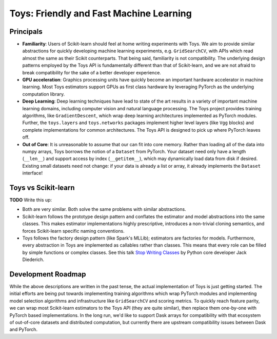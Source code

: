 ================================================================================
                    Toys: Friendly and Fast Machine Learning
================================================================================


Principals
==========
- **Familiarity**: Users of Scikit-learn should feel at home writing experiments
  with Toys. We aim to provide similar abstractions for quickly developing
  machine learning experiments, e.g. ``GridSearchCV``, with APIs which read
  almost the same as their Scikit counterparts. That being said, familiarity is
  not compatibility. The underlying design patterns employed by the Toys API is
  fundamentally different than that of Scikit-learn, and we are not afraid to
  break compatibility for the sake of a better developer experience.
- **GPU acceleration**: Graphics processing units have quickly become an
  important hardware accelerator in machine learning. Most Toys estimators
  support GPUs as first class hardware by leveraging PyTorch as the underlying
  computation library.
- **Deep Learning**: Deep learning techniques have lead to state of the art
  results in a variety of important machine learning domains, including
  computer vision and natural language processing. The Toys project provides
  training algorithms, like ``GradientDescent``, which wrap deep learning
  architectures implemented as PyTorch modules. Further, the ``toys.layers`` and
  ``toys.networks`` packages implement higher level layers (like ``Vgg`` blocks)
  and complete implementations for common architectures. The Toys API is
  designed to pick up where PyTorch leaves off.
- **Out of Core**: It is unreasonable to assume that our can fit into core
  memory. Rather than loading all of the data into numpy arrays, Toys borrows
  the notion of a ``Dataset`` from PyTorch. Your dataset need only have a
  length (``__len__``) and support access by index (``__getitem__``), which
  may dynamically load data from disk if desired. Existing small datasets need
  not change: if your data is already a list or array, it already implements
  the ``Dataset`` interface!


Toys vs Scikit-learn
====================
**TODO** Write this up:

- Both are very similar. Both solve the same problems with similar abstractions.
- Scikit-learn follows the prototype design pattern and conflates the estimator
  and model abstractions into the same classes. This makes estimator
  implementations highly prescriptive, introduces a non-trivial cloning
  semantics, and forces Scikit-learn specific naming conventions.
- Toys follows the factory design pattern (like Spark's MLLib); estimators are
  factories for models. Furthermore, every abstraction in Toys are implemented
  as callables rather than classes. This means that every role can be filled by
  simple functions or complex classes. See this talk `Stop Writing Classes`_ by
  Python core developer Jack Diederich.

.. _Stop Writing Classes: https://www.youtube.com/watch?v=o9pEzgHorH0


Development Roadmap
===================
While the above descriptions are written in the past tense, the actual
implementation of Toys is just getting started. The initial efforts are being
put towards implementing training algorithms which wrap PyTorch modules and
implementing model selection algorithms and infrastructure like ``GridSearchCV``
and scoring metrics. To quickly reach feature parity, we can wrap most
Scikit-learn estimators to the Toys API (they are quite similar), then replace
them one-by-one with PyTorch based implementations. In the long run, we'd like
to support Dask arrays for compatibility with that ecosystem of out-of-core
datasets and distributed computation, but currently there are upstream
compatibility issues between Dask and PyTorch.
